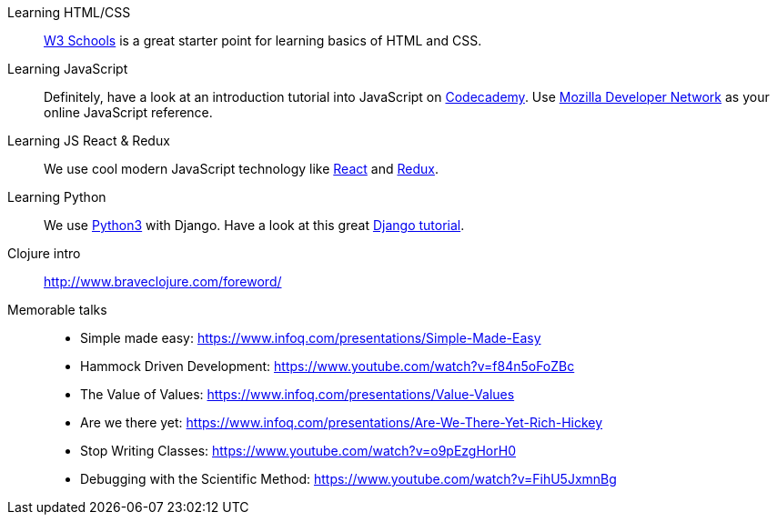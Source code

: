 Learning HTML/CSS::
link:http://www.w3schools.com[W3 Schools] is a great starter point for learning
basics of HTML and CSS.

Learning JavaScript::
Definitely, have a look at an introduction tutorial into JavaScript on
link:https://www.codecademy.com/learn/javascript[Codecademy]. Use
link:https://developer.mozilla.org/en-US/docs/Web/JavaScript[Mozilla Developer
Network] as your online JavaScript reference.

Learning JS React & Redux::
We use cool modern JavaScript technology like
link:http://facebook.github.io/react/[React] and link:http://redux.js.org[Redux].

Learning Python::
We use link:http://www.diveintopython3.net[Python3] with Django.
Have a look at this great link:http://www.gettingstartedwithdjango.com[Django tutorial].

Clojure intro::
http://www.braveclojure.com/foreword/

Memorable talks::
- Simple made easy: https://www.infoq.com/presentations/Simple-Made-Easy
- Hammock Driven Development: https://www.youtube.com/watch?v=f84n5oFoZBc
- The Value of Values: https://www.infoq.com/presentations/Value-Values
- Are we there yet: https://www.infoq.com/presentations/Are-We-There-Yet-Rich-Hickey
- Stop Writing Classes: https://www.youtube.com/watch?v=o9pEzgHorH0
- Debugging with the Scientific Method: https://www.youtube.com/watch?v=FihU5JxmnBg
